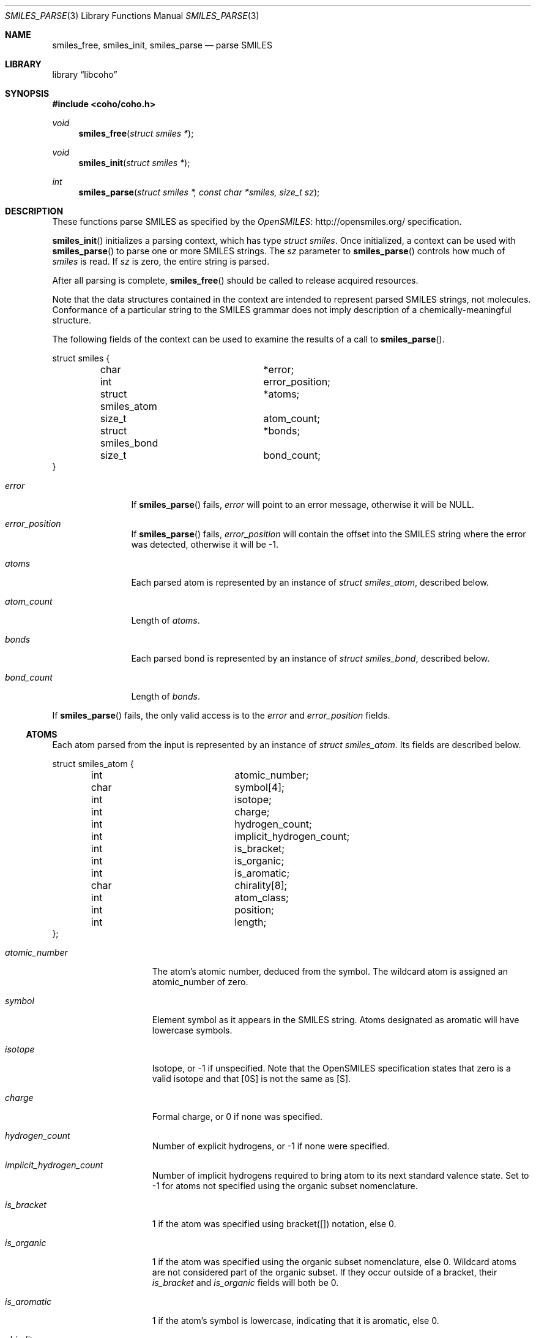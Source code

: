 .Dd July 5, 2017
.Dt SMILES_PARSE 3
.Os
.Sh NAME
.Nm smiles_free ,
.Nm smiles_init ,
.Nm smiles_parse
.Nd parse SMILES
.Sh LIBRARY
.Lb libcoho
.Sh SYNOPSIS
.In coho/coho.h
.Ft void
.Fn smiles_free "struct smiles *"
.Ft void
.Fn smiles_init "struct smiles *"
.Ft int
.Fn smiles_parse "struct smiles *, const char *smiles, size_t sz"
.Sh DESCRIPTION
These functions parse SMILES as specified by the
.Lk http://opensmiles.org/ "OpenSMILES"
specification.
.Pp
.Fn smiles_init
initializes a parsing context, which has type
.Vt struct smiles .
Once initialized,
a context can be used with
.Fn smiles_parse
to parse one or more SMILES strings.
The
.Fa sz
parameter to
.Fn smiles_parse
controls how much of
.Fa smiles
is read.
If
.Fa sz
is zero, the entire string is parsed.
.Pp
After all parsing is complete,
.Fn smiles_free
should be called to release acquired resources.
.Pp
Note that the data structures contained in the context
are intended to represent parsed SMILES strings, not molecules.
Conformance of a particular string to the SMILES grammar does
not imply description of a chemically-meaningful structure.
.Pp
The following fields of the context can be used to examine
the results of a call to
.Fn smiles_parse .
.Bd -literal
struct smiles {
	char			*error;
	int			 error_position;
	struct smiles_atom	*atoms;
	size_t			 atom_count;
	struct smiles_bond	*bonds;
	size_t			 bond_count;
}
.Ed
.Bl -tag -width atom_count
.It Fa error
If
.Fn smiles_parse
fails,
.Fa error
will point to an error message, otherwise it will be
.Dv NULL .
.It Fa error_position
If
.Fn smiles_parse
fails,
.Fa error_position
will contain the offset into the SMILES string where the
error was detected, otherwise it will be -1.
.It Fa atoms
Each parsed atom is represented by an instance of
.Vt "struct smiles_atom" ,
described below.
.It Fa atom_count
Length of
.Fa atoms .
.It Fa bonds
Each parsed bond is represented by an instance of
.Vt "struct smiles_bond" ,
described below.
.It Fa bond_count
Length of
.Fa bonds .
.El
.Pp
If
.Fn smiles_parse
fails, the only valid access is to the
.Fa error
and
.Fa error_position
fields.
.Ss ATOMS
Each atom parsed from the input is represented
by an instance of
.Vt struct smiles_atom .
Its fields are described below.
.Bd -literal
struct smiles_atom {
	int			 atomic_number;
	char			 symbol[4];
	int			 isotope;
	int			 charge;
	int			 hydrogen_count;
	int			 implicit_hydrogen_count;
	int			 is_bracket;
	int			 is_organic;
	int			 is_aromatic;
	char			 chirality[8];
	int			 atom_class;
	int			 position;
	int			 length;
};
.Ed
.Bl -tag -width atomic_number
.It Fa atomic_number
The atom's atomic number, deduced from the symbol.
The wildcard atom is assigned an atomic_number of zero.
.It Fa symbol
Element symbol as it appears in the SMILES string.
Atoms designated as aromatic will have lowercase symbols.
.It Fa isotope
Isotope, or -1 if unspecified.
Note that the OpenSMILES specification states that zero is a
valid isotope and that [0S] is not the same as [S].
.It Fa charge
Formal charge, or 0 if none was specified.
.It Fa hydrogen_count
Number of explicit hydrogens, or -1 if none were specified.
.It Fa implicit_hydrogen_count
Number of implicit hydrogens required to bring atom to its
next standard valence state.
Set to -1 for atoms not specified using the organic
subset nomenclature.
.It Fa is_bracket
1 if the atom was specified using bracket([]) notation, else 0.
.It Fa is_organic
1 if the atom was specified using the
organic subset nomenclature, else 0.
Wildcard atoms are not considered part of the organic subset.
If they occur outside of a bracket, their
.Fa is_bracket
and
.Fa is_organic
fields will both be 0.
.It Fa is_aromatic
1 if the atom's symbol is lowercase, indicating that it is aromatic,
else 0.
.It Fa chirality
The chirality label, if provided, else the empty string.
Currently, parsing is limited to @ and @@.
Use of other chirality designators will result in a parsing error.
.It Fa atom_class
Positive integer atom class if specified, else -1.
.It Fa position
Offset of the atom's token in the SMILES string.
.It Fa length
Length of the atom's token.
.El
.Ss BONDS
Each bond parsed from the input produces an instance of
.Vt struct smiles_bond .
Its fields are described below.
.Bd -literal
struct smiles_bond {
	int			 atom0;
	int			 atom1;
	int			 order;
	int			 stereo;
	int			 is_implicit;
	int			 is_ring;
	int			 position;
	int			 length;
};
.Ed
.Bl -tag -width implicit
.It Fa atom0
The atom number (offset into
.Fa atoms )
of the first member of the bond pair.
.It Fa atom1
The atom number (offset in
.Fa atoms )
of the second member of the bond pair.
.It Fa order
Bond order, with values from the following enumeration:
.Bl -compact -tag
.It SMILES_BOND_SINGLE
.It SMILES_BOND_DOUBLE
.It SMILES_BOND_TRIPLE
.It SMILES_BOND_QUAD
.It SMILES_BOND_AROMATIC
.El
.It Fa stereo
Used to indicate the cis/trans configuration of atoms around double bonds.
Takes values from the following enumeration:
.Bl -compact -tag -width SMILES_BOND_STEREO_UNSPECIFIED
.It SMILES_BOND_STEREO_UNSPECIFIED
Bond has no stereochemistry
.It SMILES_BOND_STEREO_UP
Atom
.Fa atom1
lies "up" from
.Fa atom0
.It SMILES_BOND_STEREO_DOWN
Atom
.Fa atom1
lies "down" from
.Fa atom0
.El
.It Fa is_implicit
1 if bond was produced implicitly by the presence of two adjacent atoms
without an intervening bond symbol, else 0.
Implicit bonds do not have a token position or length.
An aromatic bond is implied by two adjacent aromatic atoms,
otherwise implicit bonds are single.
.It Fa is_ring
1 if the bond was produced using the ring bond nomenclature, else 0.
This does not imply anything about the number of rings in the molecule
described by the SMILES string.
.It Fa position
Offset of the bond's token in the SMILES string, or -1 if the bond is
implicit.
.It Fa length
Length of the bond's token, or zero if implicit.
.El
.Sh RETURN VALUES
.Fn smiles_init
and
.Fn smiles_free
do not return values.
.Fn smiles_parse
returns 0 on success, -1 on failure.
.Sh EXAMPLES
The following example shows how to parse a SMILES string.
.Bd -literal -offset indent

#include <stdio.h>
#include <coho/coho.h>

int
main(void)
{
	size_t i;
	struct smiles smi;

	smiles_init(&smi);

	if (smiles_parse(&smi, "CNCC", 0)) {
		fprintf(stderr, "failed: %s\n", smi.error);
		smiles_free(&smi);
		return 1;
	}

	printf("# atoms: %zi\n", smi.atom_count);
	printf("# bonds: %zi\n", smi.bond_count);
	printf("\n");

	for (i = 0; i < smi.atom_count; i++) {
		printf("%zi: %s\n", i, smi.atoms[i].symbol);
	}
	printf("\n");

	for (i = 0; i < smi.bond_count; i++) {
		printf("%zi-%zi %i\n",
		       smi.bonds[i].atom0,
		       smi.bonds[i].atom1,
		       smi.bonds[i].order);
	}

	smiles_free(&smi);

	return 0;
}
.Ed
